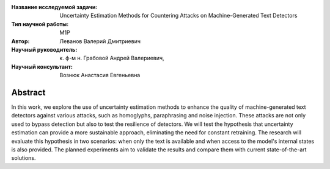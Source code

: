 |test| |codecov| |docs|

.. |test| image:: https://github.com/intsystems/ProjectTemplate/workflows/test/badge.svg
    :target: https://github.com/intsystems/ProjectTemplate/tree/master
    :alt: Test status
    
.. |codecov| image:: https://img.shields.io/codecov/c/github/intsystems/ProjectTemplate/master
    :target: https://app.codecov.io/gh/intsystems/ProjectTemplate
    :alt: Test coverage
    
.. |docs| image:: https://github.com/intsystems/ProjectTemplate/workflows/docs/badge.svg
    :target: https://intsystems.github.io/ProjectTemplate/
    :alt: Docs status


.. class:: center

    :Название исследуемой задачи: Uncertainty Estimation Methods for Countering Attacks on Machine-Generated Text Detectors
    :Тип научной работы: M1P
    :Автор: Леванов Валерий Дмитриевич
    :Научный руководитель: к. ф-м н. Грабовой Андрей Валериевич,
    :Научный консультант: Вознюк Анастасия Евгеньевна 
Abstract
========

In this work, we explore the use of uncertainty estimation methods to enhance the quality of machine-generated text detectors against various attacks, such as homoglyphs, paraphrasing and noise injection. These attacks are not only used to bypass detection but also to test the resilience of detectors. We will test the hypothesis that uncertainty estimation can provide a more sustainable approach, eliminating the need for constant retraining. The research will evaluate this hypothesis in two scenarios: when only the text is available and when access to the model's internal states is also provided. The planned experiments aim to validate the results and compare them with current state-of-the-art solutions.
